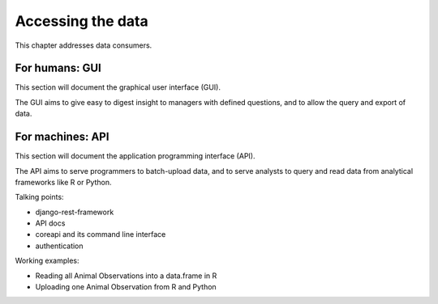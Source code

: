 Accessing the data
==================
This chapter addresses data consumers.

For humans: GUI
---------------
This section will document the graphical user interface (GUI).

The GUI aims to give easy to digest insight to managers with
defined questions, and to allow the query and export of data.


For machines: API
-----------------
This section will document the application programming interface (API).

The API aims to serve programmers to batch-upload data,
and to serve analysts to query and read data from analytical
frameworks like R or Python.

Talking points:

* django-rest-framework
* API docs
* coreapi and its command line interface
* authentication

Working examples:

* Reading all Animal Observations into a data.frame in R
* Uploading one Animal Observation from R and Python
